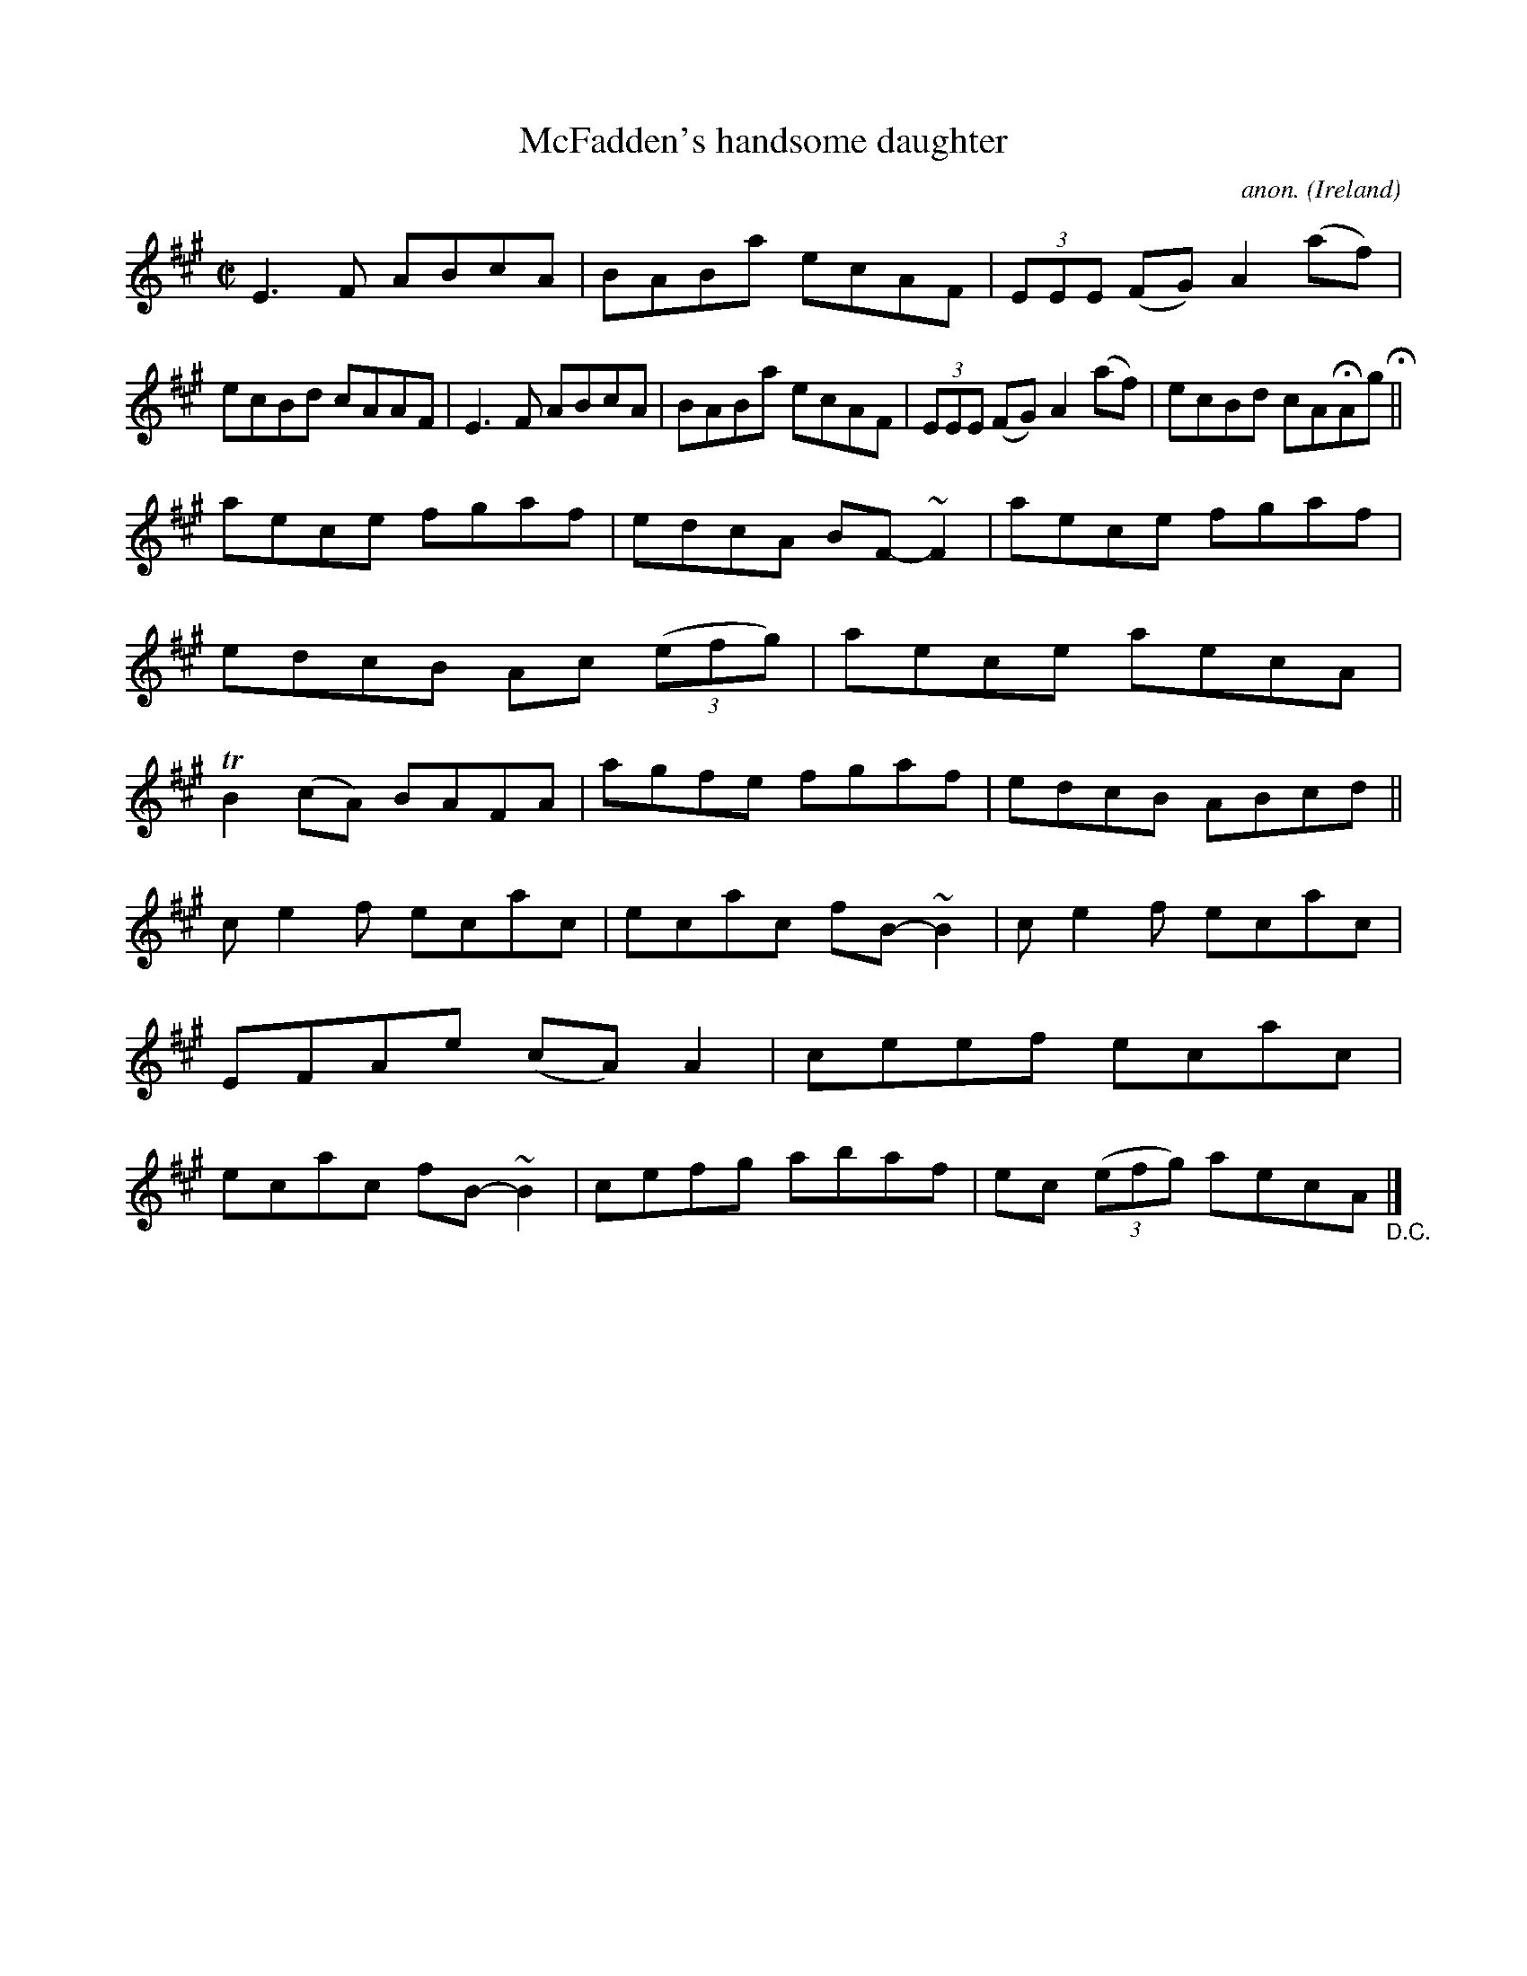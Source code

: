 X:554
T:McFadden's handsome daughter
C:anon.
O:Ireland
B:Francis O'Neill: "The Dance Music of Ireland" (1907) no. 554
R:Reel
m:Tn2 = (3n/o/n/ m/n/
m:~n2 = o/4n/m/4n
M:C|
L:1/8
K:A
E3F ABcA|BABa ecAF|(3EEE (FG) A2 (af)|ecBd cAAF|E3F ABcA|BABa ecAF|(3EEE (FG) A2(af)|ecBd cAHAg H||
aece fgaf|edcA BF-~F2|aece fgaf|edcB Ac (3(efg)|aece aecA|TB2(cA) BAFA|agfe fgaf|edcB ABcd||
ce2f ecac|ecac fB-~B2|ce2f ecac|EFAe (cA)A2|ceef ecac|ecac fB-~B2|cefg abaf|ec (3(efg) aecA"_D.C." |]
